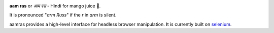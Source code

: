 .. image:: https://github.com/allekmott/aamras/workflows/build/badge.svg
    :target: https://github.com/allekmott/aamras/workflows/build/badge.svg
    :alt: Build status

.. image:: https://readthedocs.org/projects/aamras/badge/?version=latest
    :target: https://aamras.readthedocs.io/en/latest/?badge=latest
    :alt: Documentation Status

**aam ras** or *आम रस* - Hindi for mango juice 🥭.

It is pronounced "*arm Russ*" if the *r* in *arm* is silent.

aamras provides a high-level interface for headless browser manipulation.
It is currently built on `selenium <https://github.com/SeleniumHQ/selenium>`_.
